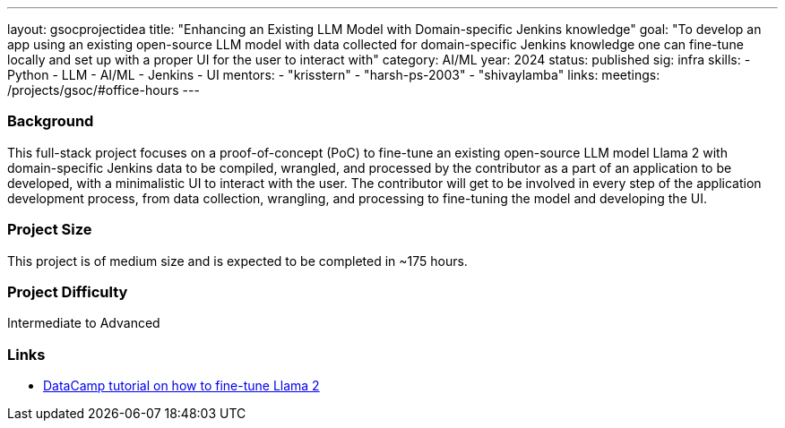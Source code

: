 ---
layout: gsocprojectidea
title: "Enhancing an Existing LLM Model with Domain-specific Jenkins knowledge"
goal: "To develop an app using an existing open-source LLM model with data collected for domain-specific Jenkins knowledge one can fine-tune locally and set up with a proper UI for the user to interact with"
category: AI/ML
year: 2024
status: published
sig: infra
skills:
- Python
- LLM
- AI/ML
- Jenkins
- UI
mentors:
- "krisstern"
- "harsh-ps-2003"
- "shivaylamba"
links:
  meetings: /projects/gsoc/#office-hours
---

=== Background

This full-stack project focuses on a proof-of-concept (PoC) to fine-tune an existing open-source LLM model Llama 2 with domain-specific Jenkins data to be compiled, wrangled, and processed by the contributor as a part of an application to be developed, with a minimalistic UI to interact with the user.
The contributor will get to be involved in every step of the application development process, from data collection, wrangling, and processing to fine-tuning the model and developing the UI.


=== Project Size
This project is of medium size and is expected to be completed in ~175 hours.


=== Project Difficulty
Intermediate to Advanced


=== Links

* link:https://www.datacamp.com/tutorial/fine-tuning-llama-2[DataCamp tutorial on how to fine-tune Llama 2]
